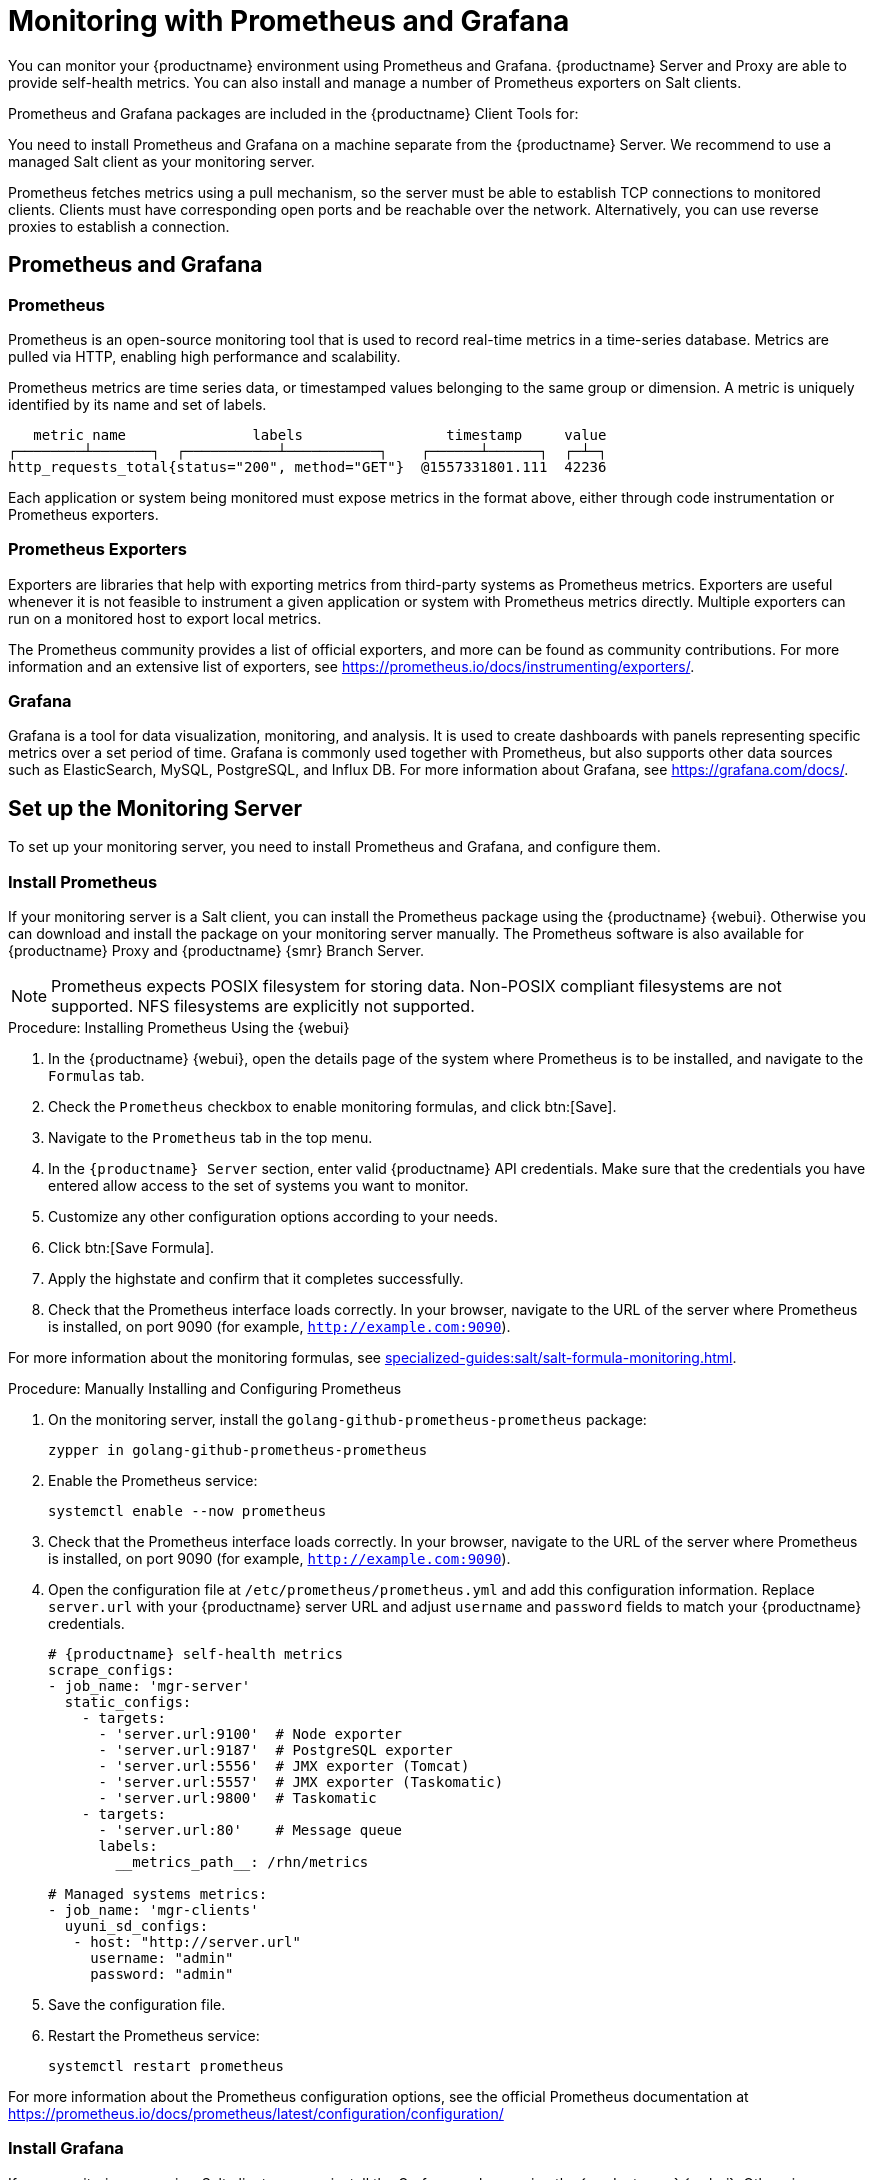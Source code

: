 [[monitoring]]
= Monitoring with Prometheus and Grafana

You can monitor your {productname} environment using Prometheus and Grafana.
{productname} Server and Proxy are able to provide self-health metrics.
You can also install and manage a number of Prometheus exporters on Salt clients.

Prometheus and Grafana packages are included in the {productname} Client Tools for:

ifeval::[{suma-content} == true]

* {sle}{nbsp}12
* {sle}{nbsp}15
* {rhel}{nbsp} 6
* {rhel}{nbsp} 7
* {rhel}{nbsp} 8
* openSUSE 15.x

endif::[]

ifeval::[{uyuni-content} == true]

* {sle}{nbsp}12
* {sle}{nbsp}15
* {centos}{nbsp} 6
* {centos}{nbsp} 7
* {centos}{nbsp} 8
* and openSUSE 15.x

endif::[]

You need to install Prometheus and Grafana on a machine separate from the {productname} Server.
We recommend to use a managed Salt client as your monitoring server.

Prometheus fetches metrics using a pull mechanism, so the server must be able to establish TCP connections to monitored clients.
Clients must have corresponding open ports and be reachable over the network.
Alternatively, you can use reverse proxies to establish a connection.


ifeval::[{suma-content} == true]
[NOTE]
====
You must have a monitoring add-on subscription for each client you want to monitor.
Visit the {scc} to manage your {productname} subscriptions.
====
endif::[]



== Prometheus and Grafana


=== Prometheus

Prometheus is an open-source monitoring tool that is used to record real-time metrics in a time-series database.
Metrics are pulled via HTTP, enabling high performance and scalability.

Prometheus metrics are time series data, or timestamped values belonging to the same group or dimension.
A metric is uniquely identified by its name and set of labels.

// TODO:: This should be an actual image.

----
   metric name               labels                 timestamp     value
┌────────┴───────┐  ┌───────────┴───────────┐    ┌──────┴──────┐  ┌─┴─┐
http_requests_total{status="200", method="GET"}  @1557331801.111  42236
----

Each application or system being monitored must expose metrics in the format above, either through code instrumentation or Prometheus exporters.


=== Prometheus Exporters

Exporters are libraries that help with exporting metrics from third-party systems as Prometheus metrics.
Exporters are useful whenever it is not feasible to instrument a given application or system with Prometheus metrics directly.
Multiple exporters can run on a monitored host to export local metrics.

The Prometheus community provides a list of official exporters, and more can be found as community contributions.
For more information and an extensive list of exporters, see https://prometheus.io/docs/instrumenting/exporters/.


=== Grafana

Grafana is a tool for data visualization, monitoring, and analysis.
It is used to create dashboards with panels representing specific metrics over a set period of time.
Grafana is commonly used together with Prometheus, but also supports other data sources such as ElasticSearch, MySQL, PostgreSQL, and Influx DB.
For more information about Grafana, see https://grafana.com/docs/.



== Set up the Monitoring Server

To set up your monitoring server, you need to install Prometheus and Grafana, and configure them.



=== Install Prometheus

If your monitoring server is a Salt client, you can install the Prometheus package using the {productname} {webui}.
Otherwise you can download and install the package on your monitoring server manually.
The Prometheus software is also available for {productname} Proxy and {productname} {smr} Branch Server.

[NOTE]
====
Prometheus expects POSIX filesystem for storing data.
Non-POSIX compliant filesystems are not supported.
NFS filesystems are explicitly not supported.
====

.Procedure: Installing Prometheus Using the {webui}
. In the {productname} {webui}, open the details page of the system where Prometheus is to be installed, and navigate to the [guimenu]``Formulas`` tab.
. Check the [guimenu]``Prometheus`` checkbox to enable  monitoring formulas, and click btn:[Save].
. Navigate to the ``Prometheus`` tab in the top menu.
. In the ``{productname} Server`` section, enter valid {productname} API credentials.
    Make sure that the credentials you have entered allow access to the set of systems you want to monitor.
. Customize any other configuration options according to your needs.
. Click btn:[Save Formula].
. Apply the highstate and confirm that it completes successfully.
. Check that the Prometheus interface loads correctly. In your browser, navigate to the URL of the server where Prometheus is installed, on port 9090 (for example, [literal]``http://example.com:9090``).

For more information about the monitoring formulas, see xref:specialized-guides:salt/salt-formula-monitoring.adoc[].



.Procedure: Manually Installing and Configuring Prometheus
. On the monitoring server, install the [package]``golang-github-prometheus-prometheus`` package:
+
----
zypper in golang-github-prometheus-prometheus
----
. Enable the Prometheus service:
+
----
systemctl enable --now prometheus
----
. Check that the Prometheus interface loads correctly.
    In your browser, navigate to the URL of the server where Prometheus is installed, on port 9090 (for example, [literal]``http://example.com:9090``).
. Open the configuration file at [path]``/etc/prometheus/prometheus.yml`` and add this configuration information.
    Replace `server.url` with your {productname} server URL and adjust `username` and `password` fields to match your {productname} credentials.
+
----
# {productname} self-health metrics
scrape_configs:
- job_name: 'mgr-server'
  static_configs:
    - targets:
      - 'server.url:9100'  # Node exporter
      - 'server.url:9187'  # PostgreSQL exporter
      - 'server.url:5556'  # JMX exporter (Tomcat)
      - 'server.url:5557'  # JMX exporter (Taskomatic)
      - 'server.url:9800'  # Taskomatic
    - targets:
      - 'server.url:80'    # Message queue
      labels:
        __metrics_path__: /rhn/metrics

# Managed systems metrics:
- job_name: 'mgr-clients'
  uyuni_sd_configs:
   - host: "http://server.url"
     username: "admin"
     password: "admin"
----
. Save the configuration file.
. Restart the Prometheus service:
+
----
systemctl restart prometheus
----

For more information about the Prometheus configuration options, see the official Prometheus documentation at https://prometheus.io/docs/prometheus/latest/configuration/configuration/



=== Install Grafana

If your monitoring server is a Salt client, you can install the Grafana package using the {productname} {webui}.
Otherwise you can download and install the package on your monitoring server manually.



.Procedure: Installing Grafana Using the {webui}
. In the {productname} {webui}, open the details page of the system where Grafana is to be installed, and navigate to the [guimenu]``Formulas`` tab.
. Check the [guimenu]``Grafana`` checkbox to enable  monitoring formulas, and click btn:[Save].
. Navigate to the ``Grafana`` tab in the top menu.
. In the ``Enable and configure Grafana`` section, enter the admin credentials you want to use to log in Grafana.
. On the ``Datasources`` section, make sure that the Prometheus URL field points to the system where Prometheus is running.
. Customize any other configuration options according to your needs.
. Click btn:[Save Formula].
. Apply the highstate and confirm that it completes successfully.
. Check that the Grafana interface is loading correctly. In your browser, navigate to the URL of the server where Grafana is installed, on port 3000 (for example, [literal]``http://example.com:3000``).

[NOTE]
====
{productname} provides pre-built dashboards for server self-health, basic client monitoring, and more.
You can choose which dashboards to provision in the formula configuration page.
====

For more information about the monitoring formulas, see xref:specialized-guides:salt/salt-formula-monitoring.adoc[].


.Procedure: Manually Installing Grafana

. Install the [package]``grafana`` package:
+
----
zypper in grafana
----
. Enable the Grafana service:
+
----
systemctl enable --now grafana-server
----
. Check that the Grafana interface is loading correctly.
    In your browser, navigate to the URL of the server where Grafana is installed, on port 3000 (for example, [literal]``http://example.com:3000``).

image::monitoring_grafana_example.png[scaledwidth=80%]

For more information on how to manually install and configure Grafana, see https://grafana.com/docs.

For more information about the monitoring formulas with forms, see xref:specialized-guides:salt/salt-formula-monitoring.adoc[].



== Configure {productname} Monitoring

With {productname}{nbsp}4 and higher, you can enable the server to expose Prometheus self-health metrics, and also install and configure exporters on client systems.



=== Server Self Monitoring

The Server self-health metrics cover hardware, operating system and {productname} internals.
These metrics are made available by instrumentation of the Java application, combined with Prometheus exporters.

These exporter packages are shipped with {productname} Server:

* Node exporter: [systemitem]``golang-github-prometheus-node_exporter``.
    See https://github.com/prometheus/node_exporter.
* PostgreSQL exporter: [systemitem]``prometheus-postgres_exporter``.
    See https://github.com/wrouesnel/postgres_exporter.
* JMX exporter: [systemitem]``prometheus-jmx_exporter``.
    See https://github.com/prometheus/jmx_exporter.
* Apache exporter: [systemitem]``golang-github-lusitaniae-apache_exporter``.
    See https://github.com/Lusitaniae/apache_exporter.

These exporter packages are shipped with {productname} Proxy:

* Node exporter: [systemitem]``golang-github-prometheus-node_exporter``.
    See https://github.com/prometheus/node_exporter.
* Squid exporter: [systemitem]``golang-github-boynux-squid_exporter``.
    See https://github.com/boynux/squid-exporter.

The exporter packages are pre-installed in {productname} Server and Proxy, but their respective systemd daemons are disabled by default.



.Procedure: Enabling Self Monitoring

. In the {productname} {webui}, navigate to menu:Admin[Manager Configuration > Monitoring].
. Click btn:[Enable services].
. Restart Tomcat and Taskomatic.
. Navigate to the URL of your Prometheus server, on port 9090 (for example, [literal]``http://example.com:9090``)
. In the Prometheus UI, navigate to menu:[Status > Targets] and confirm that all the endpoints on the ``mgr-server`` group are up.
. If you have also installed Grafana with the {webui}, the server insights are visible on the {productname} Server dashboard.

image::monitoring_enable_services.png[scaledwidth=80%]

[IMPORTANT]
====
Only server self-health monitoring can be enabled using the {webui}.
Metrics for a proxy are not automatically collected by Prometheus.
To enable self-health monitoring on a proxy, you need to manually install exporters and enable them.
====



=== Monitoring Managed Systems

Prometheus metrics exporters can be installed and configured on Salt clients using formulas.
The packages are available from the {productname} client tools channels, and can be enabled and configured directly in the {productname} {webui}.

These exporters can be installed on managed systems:

* Node exporter: [systemitem]``golang-github-prometheus-node_exporter``.
    See https://github.com/prometheus/node_exporter.
* PostgreSQL exporter: [systemitem]``prometheus-postgres_exporter``.
    See https://github.com/wrouesnel/postgres_exporter.
* Apache exporter: [systemitem]``golang-github-lusitaniae-apache_exporter``.
    See https://github.com/Lusitaniae/apache_exporter.

When you have the exporters installed and configured, you can start using Prometheus to collect metrics from monitored systems.
If you have configured your monitoring server with the {webui}, metrics collection happens automatically.



.Procedure: Configuring Prometheus Exporters on a Client

. In the {productname} {webui}, open the details page of the client to be monitored, and navigate to the menu:Formulas tab.
. Check the [guimenu]``Enabled`` checkbox on the ``Prometheus Exporters`` formula.
. Click btn:[Save].
. Navigate to the menu:Formulas[Prometheus Exporters] tab.
. Select the exporters you want to enable and customize arguments according to your needs.
    The [guimenu]``Address`` field accepts either a port number preceded by a colon (``:9100``), or a fully resolvable address (``example:9100``).
. Click btn:[Save Formula].
. Apply the highstate.

image::monitoring_configure_formula.png[scaledwidth=80%]

[NOTE]
====
Monitoring formulas can also be configured for System Groups, by applying the same configuration used for individual systems inside the corresponding group.
====

// The WebUI says that we describe the available arguments in the exporters formula, but I don't see it. Might be best to put it in the Salt Guide, then xref from here. --LKB 2020-08-11

For more information about the monitoring formulas, see xref:specialized-guides:salt/salt-formula-monitoring.adoc[].



== Network Boundaries

Prometheus fetches metrics using a pull mechanism, so the server must be able to establish TCP connections to monitored clients.
By default, Prometheus uses these ports:

* Node exporter: 9100
* PostgreSQL exporter: 9187
* Apache exporter: 9117

Additionally, if you are running the alert manager on a different host than where you run Prometheus, you also need to open port 9093.

For clients installed on cloud instances, you can add the required ports to a security group that has access to the monitoring server.

Alternatively, you can deploy a Prometheus instance in the exporters' local network, and configure federation.
This allows the main monitoring server to scrape the time series from the local Prometheus instance.
If you use this method, you only need to open the Prometheus API port, which is 9090.

For more information on Prometheus federation, see https://prometheus.io/docs/prometheus/latest/federation/.

You can also proxy requests through the network boundary.
Tools like PushProx deploy a proxy and a client on both sides of the network barrier and allow Prometheus to work across network topologies such as NAT.

For more information on PushProx, see https://github.com/RobustPerception/PushProx.



=== Reverse Proxy Setup

Prometheus fetches metrics using a pull mechanism, so the server must be able to establish TCP connections to each exporter on the monitored clients.
To simplify your firewall configuration, you can use reverse proxy for your exporters to expose all metrics on a single port.

// Probably a diagram here. --LKB 2020-08-11



.Procedure: Installing Prometheus Exporters with Reverse Proxy
. In the {productname} {webui}, open the details page of the system to be monitored, and navigate to the [guimenu]``Formulas`` tab.
. Check the [guimenu]``Prometheus Exporters`` checkbox to enable the exporters formula, and click btn:[Save].
. Navigate to the ``Prometheus Exporters`` tab in the top menu.
. Check the [guimenu]``Enable reverse proxy`` option, and enter a valid reverse proxy port number.
    For example, ``9999``.
. Customize the other exporters according to your needs.
. Click btn:[Save Formula].
. Apply the highstate and confirm that it completes successfully.

For more information about the monitoring formulas, see xref:specialized-guides:salt/salt-formula-monitoring.adoc[].



== Security

Prometheus server and Prometheus node exporter offer a built-in mechanism to secure their endpoints with TLS encryption and authentication.
{productname} {webui} simplifies the configuration of all involved components. The TLS certificates have to be provided and deployed by the user.
{productname} offers enabling the following security model:

* Node exporter: TLS encryption and client certificate based authentication
* Prometheus: TLS encryption and basic authentication

For more information about configuring all available options, see xref:specialized-guides:salt/salt-formula-monitoring.adoc[].

=== Generating TLS certificates

By default, {productname} does not provide any certificates for securing monitoring configuration.
For providing security, you can generate or import custom certificates, self-signed or signed by a third party certificate authority (CA).

This section demonstrates how to generate client/server certificates for Prometheus and Node exporter minions self-signed with SUSE Manager CA.

.Procedure: Creating server/client TLS certificate

. On the {productname} Server, at the command prompt, run following command:
+
----
rhn-ssl-tool --gen-server --dir="/root/ssl-build" --set-country="COUNTRY" \
--set-state="STATE" --set-city="CITY" --set-org="ORGANIZATION" \
--set-org-unit="ORGANIZATION UNIT" --set-email="name@example.com" \
--set-hostname="minion.example.com" --set-cname="minion.example.com" --no-rpm
----
Ensure that the [systemitem]``set-cname`` parameter is the fully qualified domain name (FQDN) of your Salt client.
You can use the the [systemitem]``set-cname`` parameter multiple times if you require multiple aliases.

. Copy ``server.crt`` and ``server.key`` files to the Salt minion and provide read access for ``prometheus`` user.
